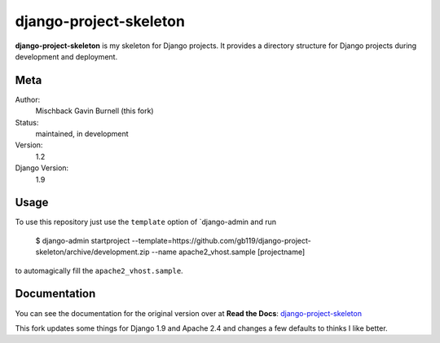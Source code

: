 django-project-skeleton
=======================

**django-project-skeleton** is my skeleton for Django projects. It provides a
directory structure for Django projects during development and deployment.


Meta
----

Author:
    Mischback
    Gavin Burnell (this fork)

Status:
    maintained, in development

Version:
    1.2

Django Version:
    1.9



Usage
-----

To use this repository just use the ``template`` option of `django-admin and run

    $ django-admin startproject --template=https://github.com/gb119/django-project-skeleton/archive/development.zip --name apache2_vhost.sample [projectname]

to automagically fill the ``apache2_vhost.sample``.


Documentation
-------------

You can see the documentation for the original version over at **Read the Docs**: `django-project-skeleton
<http://django-project-skeleton.readthedocs.org/en/latest/>`_

This fork updates some things for Django 1.9 and Apache 2.4 and changes a few defaults to thinks I like better.
